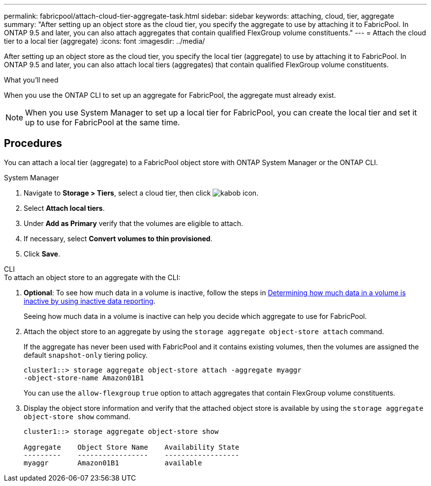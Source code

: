 ---
permalink: fabricpool/attach-cloud-tier-aggregate-task.html
sidebar: sidebar
keywords: attaching, cloud, tier, aggregate
summary: "After setting up an object store as the cloud tier, you specify the aggregate to use by attaching it to FabricPool. In ONTAP 9.5 and later, you can also attach aggregates that contain qualified FlexGroup volume constituents."
---
= Attach the cloud tier to a local tier (aggregate)
:icons: font
:imagesdir: ../media/

[.lead]
After setting up an object store as the cloud tier, you specify the local tier (aggregate) to use by attaching it to FabricPool. In ONTAP 9.5 and later, you can also attach local tiers (aggregates) that contain qualified FlexGroup volume constituents.

.What you'll need

When you use the ONTAP CLI to set up an aggregate for FabricPool, the aggregate must already exist.

[NOTE]
====
When you use System Manager to set up a local tier for FabricPool, you can create the local tier and set it up to use for FabricPool at the same time.
====

== Procedures

You can attach a local tier (aggregate) to a FabricPool object store with ONTAP System Manager or the ONTAP CLI. 

[role="tabbed-block"]
====

.System Manager
--

. Navigate to *Storage > Tiers*, select a cloud tier, then click image:icon_kabob.gif[kabob icon].
. Select *Attach local tiers*.
. Under *Add as Primary* verify that the volumes are eligible to attach. 
. If necessary, select *Convert volumes to thin provisioned*.
. Click *Save*.
--

.CLI
--
.To attach an object store to an aggregate with the CLI:
. *Optional*: To see how much data in a volume is inactive, follow the steps in link:determine-data-inactive-reporting-task.html[Determining how much data in a volume is inactive by using inactive data reporting].
+
Seeing how much data in a volume is inactive can help you decide which aggregate to use for FabricPool.

. Attach the object store to an aggregate by using the `storage aggregate object-store attach` command.
+
If the aggregate has never been used with FabricPool and it contains existing volumes, then the volumes are assigned the default `snapshot-only` tiering policy.
+
----
cluster1::> storage aggregate object-store attach -aggregate myaggr
-object-store-name Amazon01B1
----
+
You can use the `allow-flexgroup` `true` option to attach aggregates that contain FlexGroup volume constituents.

. Display the object store information and verify that the attached object store is available by using the `storage aggregate object-store show` command.
+
----
cluster1::> storage aggregate object-store show

Aggregate    Object Store Name    Availability State
---------    -----------------    ------------------
myaggr       Amazon01B1           available
----
--
====


// 2022-8-11 FabricPool reorganization

